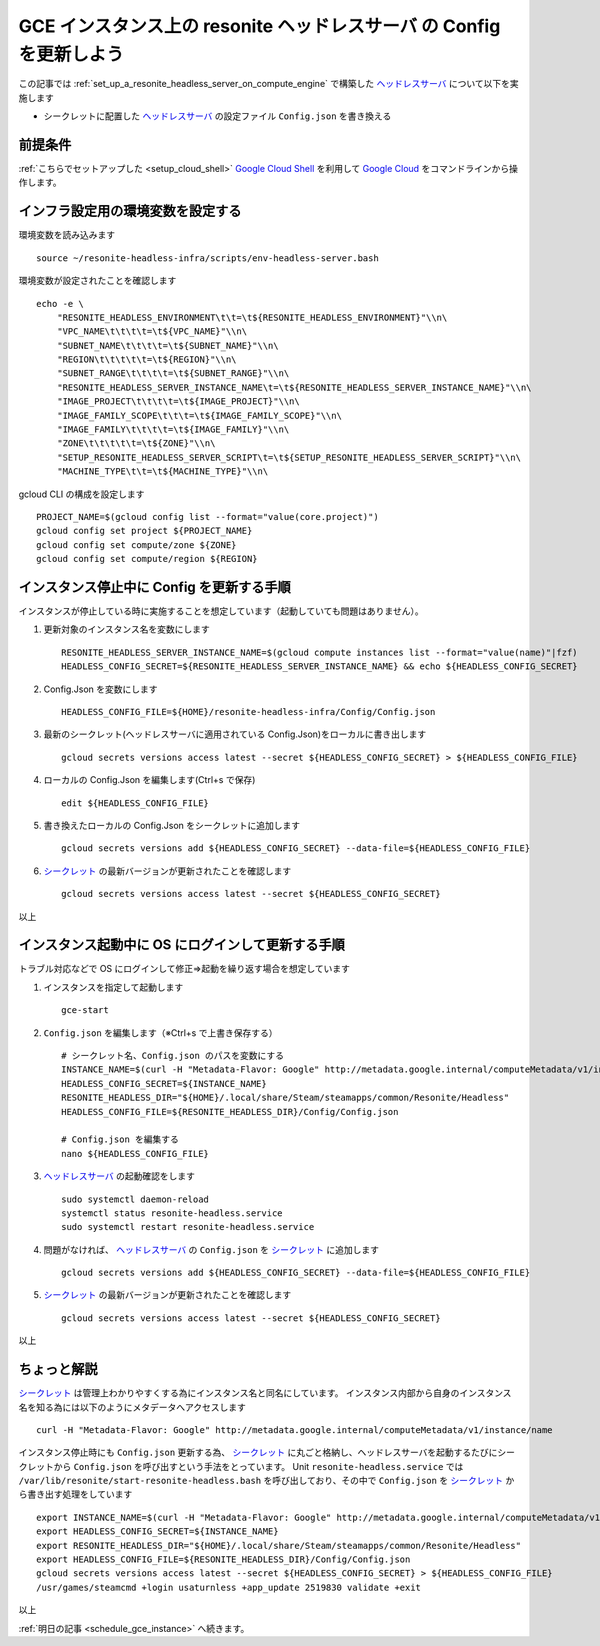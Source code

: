 .. post:: 2024-12-06
   :tags: Ubuntu, Linux, resonite, VR
   :category: "IT technology"
   :author: usaturn
   :location: Japan
   :language: ja

.. _update_a_resonite_headless_server_config:

=====================================================================
GCE インスタンス上の resonite ヘッドレスサーバ の Config を更新しよう
=====================================================================

この記事では :ref:`set_up_a_resonite_headless_server_on_compute_engine` で構築した ヘッドレスサーバ_ について以下を実施します

- シークレットに配置した ヘッドレスサーバ_ の設定ファイル ``Config.json`` を書き換える

前提条件
========

:ref:`こちらでセットアップした <setup_cloud_shell>` `Google Cloud Shell`_ を利用して `Google Cloud`_ をコマンドラインから操作します。

インフラ設定用の環境変数を設定する
==================================

環境変数を読み込みます ::

    source ~/resonite-headless-infra/scripts/env-headless-server.bash

環境変数が設定されたことを確認します ::

    echo -e \
        "RESONITE_HEADLESS_ENVIRONMENT\t\t=\t${RESONITE_HEADLESS_ENVIRONMENT}"\\n\
        "VPC_NAME\t\t\t\t=\t${VPC_NAME}"\\n\
        "SUBNET_NAME\t\t\t\t=\t${SUBNET_NAME}"\\n\
        "REGION\t\t\t\t\t=\t${REGION}"\\n\
        "SUBNET_RANGE\t\t\t\t=\t${SUBNET_RANGE}"\\n\
        "RESONITE_HEADLESS_SERVER_INSTANCE_NAME\t=\t${RESONITE_HEADLESS_SERVER_INSTANCE_NAME}"\\n\
        "IMAGE_PROJECT\t\t\t\t=\t${IMAGE_PROJECT}"\\n\
        "IMAGE_FAMILY_SCOPE\t\t\t=\t${IMAGE_FAMILY_SCOPE}"\\n\
        "IMAGE_FAMILY\t\t\t\t=\t${IMAGE_FAMILY}"\\n\
        "ZONE\t\t\t\t\t=\t${ZONE}"\\n\
        "SETUP_RESONITE_HEADLESS_SERVER_SCRIPT\t=\t${SETUP_RESONITE_HEADLESS_SERVER_SCRIPT}"\\n\
        "MACHINE_TYPE\t\t=\t${MACHINE_TYPE}"\\n\


gcloud CLI の構成を設定します ::

    PROJECT_NAME=$(gcloud config list --format="value(core.project)")
    gcloud config set project ${PROJECT_NAME}
    gcloud config set compute/zone ${ZONE}
    gcloud config set compute/region ${REGION}

インスタンス停止中に Config を更新する手順
==========================================

インスタンスが停止している時に実施することを想定しています（起動していても問題はありません）。

#. 更新対象のインスタンス名を変数にします ::

    RESONITE_HEADLESS_SERVER_INSTANCE_NAME=$(gcloud compute instances list --format="value(name)"|fzf)
    HEADLESS_CONFIG_SECRET=${RESONITE_HEADLESS_SERVER_INSTANCE_NAME} && echo ${HEADLESS_CONFIG_SECRET}

#. Config.Json を変数にします ::

    HEADLESS_CONFIG_FILE=${HOME}/resonite-headless-infra/Config/Config.json

#. 最新のシークレット(ヘッドレスサーバに適用されている Config.Json)をローカルに書き出します ::

    gcloud secrets versions access latest --secret ${HEADLESS_CONFIG_SECRET} > ${HEADLESS_CONFIG_FILE}

#. ローカルの Config.Json を編集します(Ctrl+s で保存) ::

    edit ${HEADLESS_CONFIG_FILE}

#. 書き換えたローカルの Config.Json をシークレットに追加します ::

    gcloud secrets versions add ${HEADLESS_CONFIG_SECRET} --data-file=${HEADLESS_CONFIG_FILE}

#. シークレット_ の最新バージョンが更新されたことを確認します ::

    gcloud secrets versions access latest --secret ${HEADLESS_CONFIG_SECRET}

以上

インスタンス起動中に OS にログインして更新する手順
==================================================

トラブル対応などで OS にログインして修正⇒起動を繰り返す場合を想定しています

#. インスタンスを指定して起動します ::

    gce-start


#. ``Config.json`` を編集します（※Ctrl+s で上書き保存する） ::

    # シークレット名、Config.json のパスを変数にする
    INSTANCE_NAME=$(curl -H "Metadata-Flavor: Google" http://metadata.google.internal/computeMetadata/v1/instance/name 2>/dev/null)
    HEADLESS_CONFIG_SECRET=${INSTANCE_NAME}
    RESONITE_HEADLESS_DIR="${HOME}/.local/share/Steam/steamapps/common/Resonite/Headless"
    HEADLESS_CONFIG_FILE=${RESONITE_HEADLESS_DIR}/Config/Config.json

    # Config.json を編集する
    nano ${HEADLESS_CONFIG_FILE}

#. ヘッドレスサーバ_ の起動確認をします ::

    sudo systemctl daemon-reload
    systemctl status resonite-headless.service
    sudo systemctl restart resonite-headless.service

#. 問題がなければ、 ヘッドレスサーバ_ の ``Config.json`` を シークレット_ に追加します ::

    gcloud secrets versions add ${HEADLESS_CONFIG_SECRET} --data-file=${HEADLESS_CONFIG_FILE}

#. シークレット_ の最新バージョンが更新されたことを確認します ::

    gcloud secrets versions access latest --secret ${HEADLESS_CONFIG_SECRET}

以上

ちょっと解説
============

シークレット_ は管理上わかりやすくする為にインスタンス名と同名にしています。
インスタンス内部から自身のインスタンス名を知る為には以下のようにメタデータへアクセスします ::

    curl -H "Metadata-Flavor: Google" http://metadata.google.internal/computeMetadata/v1/instance/name

インスタンス停止時にも ``Config.json`` 更新する為、 シークレット_ に丸ごと格納し、ヘッドレスサーバを起動するたびにシークレットから ``Config.json`` を呼び出すという手法をとっています。
Unit ``resonite-headless.service`` では ``/var/lib/resonite/start-resonite-headless.bash`` を呼び出しており、その中で ``Config.json`` を シークレット_ から書き出す処理をしています ::

   export INSTANCE_NAME=$(curl -H "Metadata-Flavor: Google" http://metadata.google.internal/computeMetadata/v1/instance/name 2>/dev/null)
   export HEADLESS_CONFIG_SECRET=${INSTANCE_NAME}
   export RESONITE_HEADLESS_DIR="${HOME}/.local/share/Steam/steamapps/common/Resonite/Headless"
   export HEADLESS_CONFIG_FILE=${RESONITE_HEADLESS_DIR}/Config/Config.json
   gcloud secrets versions access latest --secret ${HEADLESS_CONFIG_SECRET} > ${HEADLESS_CONFIG_FILE}
   /usr/games/steamcmd +login usaturnless +app_update 2519830 validate +exit

以上

:ref:`明日の記事 <schedule_gce_instance>` へ続きます。

.. _Google Cloud: https://console.cloud.google.com/welcome
.. _Google Cloud Shell: https://cloud.google.com/shell/docs
.. _resonite: https://store.steampowered.com/app/2519830/resonite/
.. _Secret Manager: https://cloud.google.com/security/products/secret-manager
.. _ヘッドレスサーバ: https://wiki.resonite.com/Headless_Client
.. _シークレット: https://cloud.google.com/security/products/secret-manager
.. _マシンイメージ: https://cloud.google.com/compute/docs/machine-images/create-machine-images

